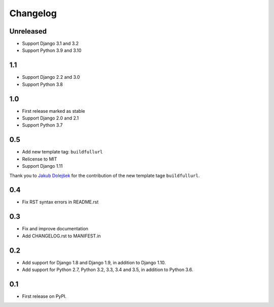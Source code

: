 Changelog
=========

Unreleased
----------
* Support Django 3.1 and 3.2
* Support Python 3.9 and 3.10

1.1
---
* Support Django 2.2 and 3.0
* Support Python 3.8

1.0
---

* First release marked as stable
* Support Django 2.0 and 2.1
* Support Python 3.7

0.5
---

* Add new template tag: ``buildfullurl``
* Relicense to MIT
* Support Django 1.11

Thank you to `Jakub Dolejšek <https://github.com/x0nix>`__ for the contribution
of the new template tage ``buildfullurl``.

0.4
---

* Fix RST syntax errors in README.rst

0.3
---

* Fix and improve documentation
* Add CHANGELOG.rst to MANIFEST.in

0.2
---

* Add support for Django 1.8 and Django 1.9, in addition to Django 1.10.
* Add support for Python 2.7, Python 3.2, 3.3, 3.4 and 3.5, in addition to Python 3.6.

0.1
---

* First release on PyPI.
